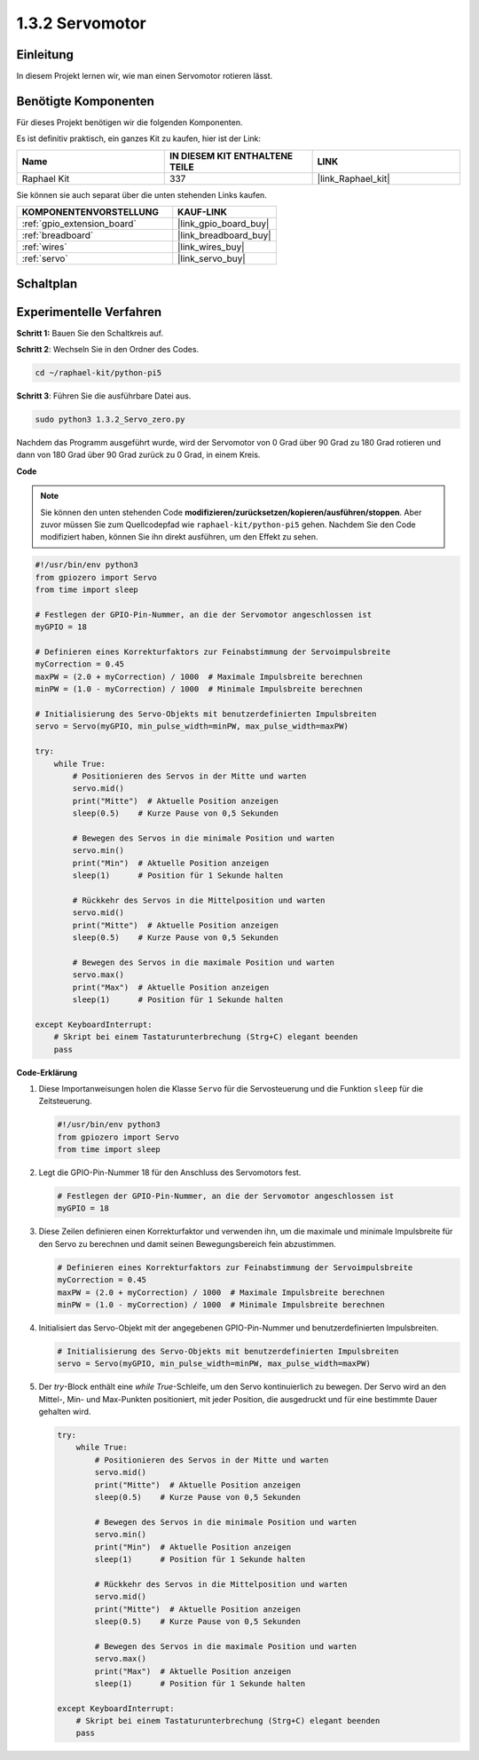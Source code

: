 .. _1.3.2_py_pi5:

1.3.2 Servomotor
============================

Einleitung
----------------

In diesem Projekt lernen wir, wie man einen Servomotor rotieren lässt.

Benötigte Komponenten
------------------------------

Für dieses Projekt benötigen wir die folgenden Komponenten.

.. image:: ../python_pi5/img/1.3.2_servo_list.png

Es ist definitiv praktisch, ein ganzes Kit zu kaufen, hier ist der Link:

.. list-table::
    :widths: 20 20 20
    :header-rows: 1

    *   - Name	
        - IN DIESEM KIT ENTHALTENE TEILE
        - LINK
    *   - Raphael Kit
        - 337
        - |link_Raphael_kit|

Sie können sie auch separat über die unten stehenden Links kaufen.

.. list-table::
    :widths: 30 20
    :header-rows: 1

    *   - KOMPONENTENVORSTELLUNG
        - KAUF-LINK

    *   - :ref:`gpio_extension_board`
        - |link_gpio_board_buy|
    *   - :ref:`breadboard`
        - |link_breadboard_buy|
    *   - :ref:`wires`
        - |link_wires_buy|
    *   - :ref:`servo`
        - |link_servo_buy|

Schaltplan
--------------------

.. image:: ../python_pi5/img/1.3.2_servo_schematic.png


Experimentelle Verfahren
------------------------------------

**Schritt 1:** Bauen Sie den Schaltkreis auf.

.. image:: ../python_pi5/img/1.3.2_Servo_circuit.png

**Schritt 2**: Wechseln Sie in den Ordner des Codes.

.. raw:: html

   <run></run>

.. code-block::

    cd ~/raphael-kit/python-pi5

**Schritt 3**: Führen Sie die ausführbare Datei aus.

.. raw:: html

   <run></run>

.. code-block::

    sudo python3 1.3.2_Servo_zero.py

Nachdem das Programm ausgeführt wurde, wird der Servomotor von 0 Grad über 90 Grad zu 180 Grad rotieren und dann von 180 Grad über 90 Grad zurück zu 0 Grad, in einem Kreis.

**Code**

.. note::

    Sie können den unten stehenden Code **modifizieren/zurücksetzen/kopieren/ausführen/stoppen**. Aber zuvor müssen Sie zum Quellcodepfad wie ``raphael-kit/python-pi5`` gehen. Nachdem Sie den Code modifiziert haben, können Sie ihn direkt ausführen, um den Effekt zu sehen.


.. raw:: html

    <run></run>

.. code-block:: python

   #!/usr/bin/env python3
   from gpiozero import Servo
   from time import sleep

   # Festlegen der GPIO-Pin-Nummer, an die der Servomotor angeschlossen ist
   myGPIO = 18

   # Definieren eines Korrekturfaktors zur Feinabstimmung der Servoimpulsbreite
   myCorrection = 0.45
   maxPW = (2.0 + myCorrection) / 1000  # Maximale Impulsbreite berechnen
   minPW = (1.0 - myCorrection) / 1000  # Minimale Impulsbreite berechnen

   # Initialisierung des Servo-Objekts mit benutzerdefinierten Impulsbreiten
   servo = Servo(myGPIO, min_pulse_width=minPW, max_pulse_width=maxPW)

   try:
       while True:
           # Positionieren des Servos in der Mitte und warten
           servo.mid()
           print("Mitte")  # Aktuelle Position anzeigen
           sleep(0.5)    # Kurze Pause von 0,5 Sekunden

           # Bewegen des Servos in die minimale Position und warten
           servo.min()
           print("Min")  # Aktuelle Position anzeigen
           sleep(1)      # Position für 1 Sekunde halten

           # Rückkehr des Servos in die Mittelposition und warten
           servo.mid()
           print("Mitte")  # Aktuelle Position anzeigen
           sleep(0.5)    # Kurze Pause von 0,5 Sekunden

           # Bewegen des Servos in die maximale Position und warten
           servo.max()
           print("Max")  # Aktuelle Position anzeigen
           sleep(1)      # Position für 1 Sekunde halten

   except KeyboardInterrupt:
       # Skript bei einem Tastaturunterbrechung (Strg+C) elegant beenden
       pass
    

**Code-Erklärung**

#. Diese Importanweisungen holen die Klasse ``Servo`` für die Servosteuerung und die Funktion ``sleep`` für die Zeitsteuerung.

   .. code-block:: python

       #!/usr/bin/env python3
       from gpiozero import Servo
       from time import sleep

#. Legt die GPIO-Pin-Nummer 18 für den Anschluss des Servomotors fest.

   .. code-block:: python

       # Festlegen der GPIO-Pin-Nummer, an die der Servomotor angeschlossen ist
       myGPIO = 18

#. Diese Zeilen definieren einen Korrekturfaktor und verwenden ihn, um die maximale und minimale Impulsbreite für den Servo zu berechnen und damit seinen Bewegungsbereich fein abzustimmen.

   .. code-block:: python

       # Definieren eines Korrekturfaktors zur Feinabstimmung der Servoimpulsbreite
       myCorrection = 0.45
       maxPW = (2.0 + myCorrection) / 1000  # Maximale Impulsbreite berechnen
       minPW = (1.0 - myCorrection) / 1000  # Minimale Impulsbreite berechnen

#. Initialisiert das Servo-Objekt mit der angegebenen GPIO-Pin-Nummer und benutzerdefinierten Impulsbreiten.

   .. code-block:: python

       # Initialisierung des Servo-Objekts mit benutzerdefinierten Impulsbreiten
       servo = Servo(myGPIO, min_pulse_width=minPW, max_pulse_width=maxPW)

#. Der `try`-Block enthält eine `while True`-Schleife, um den Servo kontinuierlich zu bewegen. Der Servo wird an den Mittel-, Min- und Max-Punkten positioniert, mit jeder Position, die ausgedruckt und für eine bestimmte Dauer gehalten wird.

   .. code-block:: python

       try:
           while True:
               # Positionieren des Servos in der Mitte und warten
               servo.mid()
               print("Mitte")  # Aktuelle Position anzeigen
               sleep(0.5)    # Kurze Pause von 0,5 Sekunden

               # Bewegen des Servos in die minimale Position und warten
               servo.min()
               print("Min")  # Aktuelle Position anzeigen
               sleep(1)      # Position für 1 Sekunde halten

               # Rückkehr des Servos in die Mittelposition und warten
               servo.mid()
               print("Mitte")  # Aktuelle Position anzeigen
               sleep(0.5)    # Kurze Pause von 0,5 Sekunden

               # Bewegen des Servos in die maximale Position und warten
               servo.max()
               print("Max")  # Aktuelle Position anzeigen
               sleep(1)      # Position für 1 Sekunde halten

       except KeyboardInterrupt:
           # Skript bei einem Tastaturunterbrechung (Strg+C) elegant beenden
           pass
